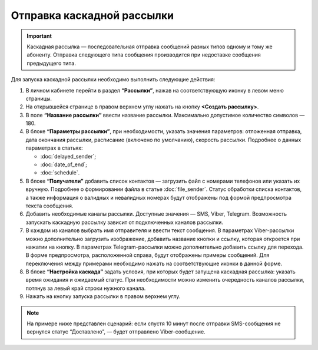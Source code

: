 Отправка каскадной рассылки
================================ 
 
.. important:: Каскадная рассылка — последовательная отправка сообщений разных типов одному и тому же абоненту. Отправка следующего типа сообщения производится при недоставке сообщения предыдущего типа.

Для запуска каскадной рассылки необходимо выполнить следующие действия:
 
1. В личном кабинете перейти в раздел **“Рассылки”**, нажав на соответствующую иконку в левом меню страницы.
 
2. На открывшейся странице в правом верхнем углу нажать на кнопку **<Создать рассылку>**.

3. В поле **“Название рассылки”** ввести название рассылки. Максимально допустимое количество символов — 180.
 
4. В блоке **“Параметры рассылки”**, при необходимости, указать значения параметров: отложенная отправка, дата окончания рассылки, расписание (включено по умолчанию), скорость рассылки. Подробнее о данных параметрах в статьях: 

   * :doc:`delayed_sender`; 

   * :doc:`date_of_end`;

   * :doc:`schedule`.
 
5. В блоке **“Получатели”** добавить список контактов — загрузить файл с номерами телефонов или указать их вручную. Подробнее о формировании файла в статье :doc:`file_sender`. Статус обработки списка контактов, а также информация о валидных и невалидных номерах будут отображены под формой предпросмотра текста сообщения.
 
6. Добавить необходимые каналы рассылки. Доступные значения — SMS, Viber, Telegram. Возможность запускать каскадную рассылку зависит от подключенных каналов рассылки.

7. В каждом из каналов выбрать имя отправителя и ввести текст сообщения. В параметрах Viber-рассылки можно дополнительно загрузить изображение, добавить название кнопки и ссылку, которая откроется при нажатии на кнопку. В параметрах Telegram-рассылки можно дополнительно добавить ссылку для перехода. В форме предпросмотра, расположенной справа, будут отображены примеры сообщений. Для переключения между примерами необходимо нажать на соответствующие иконки в данной форме.

8. В блоке **“Настройка каскада”** задать условия, при которых будет запущена каскадная рассылка: указать время ожидания и ожидаемый статус. При необходимости можно изменить очередность каналов рассылки, потянув за левый край строки нужного канала.
 
9. Нажать на кнопку запуска рассылки в правом верхнем углу.

.. note:: На примере ниже представлен сценарий: если спустя 10 минут после отправки SMS-сообщения не вернулся статус “Доставлено”, — будет отправлено Viber-сообщение.

.. image:: media/cascade_sender1.gif
 
 
